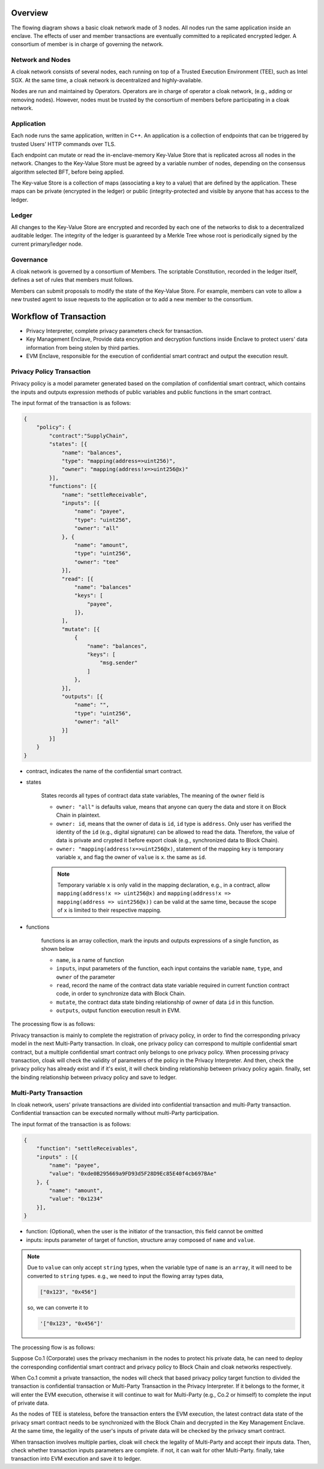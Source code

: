********************************
Overview
********************************

The flowing diagram shows a basic cloak network made of 3 nodes. 
All nodes run the same application inside an enclave. The effects of user 
and member transactions are eventually committed to a replicated encrypted ledger. 
A consortium of member is in charge of governing the network.

.. image:: ../imgs/cloak-network.svg
    :width: 1000px
    :alt: Cloak-Network
    :align: center

Network and Nodes
------------------

A cloak network consists of several nodes, each running on top of a 
Trusted Execution Environment (TEE), such as Intel SGX. At the same time, 
a cloak network is decentralized and highly-available.

Nodes are run and maintained by Operators. Operators are in charge of operator 
a cloak network, (e.g., adding or removing nodes). However, nodes must be trusted 
by the consortium of members before participating in a cloak network.

Application
-------------

Each node runs the same application, written in C++. An application is a collection 
of endpoints that can be triggered by trusted Users’ HTTP commands over TLS.

Each endpoint can mutate or read the in-enclave-memory Key-Value Store that is replicated 
across all nodes in the network. Changes to the Key-Value Store must be agreed by a variable 
number of nodes, depending on the consensus algorithm selected BFT, before being applied.

The Key-value Store is a collection of maps (associating a key to a value) that are defined 
by the application. These maps can be private (encrypted in the ledger) or public (integrity-protected 
and visible by anyone that has access to the ledger.

Ledger
---------

All changes to the Key-Value Store are encrypted and recorded by each one of the networks 
to disk to a decentralized auditable ledger. The integrity of the ledger is guaranteed 
by a Merkle Tree whose root is periodically signed by the current primary/ledger node.

Governance
------------

A cloak network is governed by a consortium of Members. The scriptable Constitution, 
recorded in the ledger itself, defines a set of rules that members must follows.

Members can submit proposals to modify the state of the Key-Value Store. 
For example, members can vote to allow a new trusted agent to issue requests to the 
application or to add a new member to the consortium.

********************************
Workflow of Transaction
********************************

.. image:: ../imgs/cloak-framework.svg
    :width: 1000px
    :alt: Cloak-Framework
    :align: center

* Privacy Interpreter, complete privacy parameters check for transaction.
* Key Management Enclave, Provide data encryption and decryption functions inside Enclave to protect 
  users' data information from being stolen by third parties.
* EVM Enclave, responsible for the execution of confidential smart contract and output the execution result.

Privacy Policy Transaction
---------------------------

Privacy policy is a model parameter generated based on the compilation of confidential smart contract, 
which contains the inputs and outputs expression methods of public variables and public functions in the smart contract.

The input format of the transaction is as follows:

.. code-block::

    {
        "policy": {
            "contract":"SupplyChain",
            "states": [{
                "name": "balances",
                "type": "mapping(address=>uint256)",
                "owner": "mapping(address!x=>uint256@x)"
            }],
            "functions": [{
                "name": "settleReceivable",
                "inputs": [{
                    "name": "payee",
                    "type": "uint256",
                    "owner": "all"
                }, {
                    "name": "amount",
                    "type": "uint256",
                    "owner": "tee" 
                }],
                "read": [{
                    "name": "balances"
                    "keys": [
                        "payee", 
                    ]}, 
                ],
                "mutate": [{
                    {
                        "name": "balances",
                        "keys": [
                            "msg.sender"
                        ]
                    },
                }],
                "outputs": [{
                    "name": "",
                    "type": "uint256",
                    "owner": "all"
                }]
            }]
        }
    }

* contract, indicates the name of the confidential smart contract.

* states 

    States records all types of contract data state variables, The meaning of the ``owner`` field is

    * ``owner: "all"`` is defaults value, means that anyone can query the data and store it on Block Chain in plaintext.

    * ``owner: id``, means that the owner of data is ``id``, ``id`` type is ``address``. 
      Only user has verified the identity of the ``id`` (e.g., digital signature) can be allowed to read the data. 
      Therefore, the value of data is private and crypted it before export cloak (e.g., synchronized data to Block Chain).

    * ``owner: "mapping(address!x=>uint256@x)``, statement of the mapping ``key`` is temporary variable ``x``, 
      and flag the owner of ``value`` is ``x``. the same as ``id``.

    .. note ::

        Temporary variable ``x`` is only valid in the mapping declaration, e.g., in a contract, 
        allow ``mapping(address!x => uint256@x)`` and ``mapping(address!x => mapping(address => uint256@x))`` can be valid 
        at the same time, because the scope of ``x`` is limited to their respective mapping.

* functions

    functions is an array collection, mark the inputs and outputs expressions of a single function, as shown below

    * ``name``, is a name of function

    * ``inputs``, input parameters of the function, each input contains the variable ``name``, ``type``, and ``owner`` of the parameter

    * ``read``, record the name of the contract data state variable required in current function contract code, in order to synchronize data
      with Block Chain.

    * ``mutate``, the contract data state binding relationship of owner of data ``id`` in this function.

    * ``outputs``, output function execution result in EVM.


The processing flow is as follows:

.. mermaid:: privacy.mmd

Privacy transaction is mainly to complete the registration of privacy policy, in order to find the corresponding privacy model in the next Multi-Party transaction.
In cloak, one privacy policy can correspond to multiple confidential smart contract, but a multiple confidential smart contract only belongs to one privacy policy.
When processing privacy transaction, cloak will check the validity of parameters of the policy in the Privacy Interpreter. And then, 
check the privacy policy has already exist and if it's exist, it will check binding relationship between privacy policy again. finally, set the binding relationship 
between privacy policy and save to ledger.

Multi-Party Transaction
--------------------------

In cloak network, users' private transactions are divided into confidential transaction and 
multi-Party transaction. Confidential transaction can be executed normally without multi-Party 
participation. 

The input format of the transaction is as follows:

.. code-block::

    {
        "function": "settleReceivables",
        "inputs" : [{
            "name": "payee",
            "value": "0xde0B295669a9FD93d5F28D9Ec85E40f4cb697BAe"
        }, {
            "name": "amount",
            "value": "0x1234"
        }],
    }

* function: (Optional), when the user is the initiator of the transaction, this field cannot be omitted 

* inputs: inputs parameter of target of function, structure array composed of ``name`` and ``value``. 

.. note::
    Due to ``value`` can only accept ``string`` types, when the variable type of ``name`` is an ``array``, it will 
    need to be converted to ``string`` types. e.g., we need to input the flowing array types data,

    .. code::

        ["0x123", "0x456"]
    
    so, we can converte it to

    .. code-block::

        '["0x123", "0x456"]'

The processing flow is as follows:

.. image:: ../imgs/transaction-identity.svg
    :width: 1000px
    :alt: transaction-identity
    :align: center

Suppose Co.1 (Corporate) uses the privacy mechanism in the nodes to protect his 
private data, he can need to deploy the corresponding confidential smart contract and privacy 
policy to Block Chain and cloak networks respectively. 

When Co.1 commit a private transaction, the nodes will check that based privacy policy 
target function to divided the transaction is confidential transaction or Multi-Party 
Transaction in the Privacy Interpreter. If it belongs to the former, it will enter 
the EVM execution, otherwise it will continue to wait for Multi-Party (e.g., Co.2 or himself) 
to complete the input of private data. 

As the nodes of TEE is stateless, before the transaction enters the EVM execution, 
the latest contract data state of the privacy smart contract needs to be synchronized 
with the Block Chain and decrypted in the Key Management Enclave. At the same time, 
the legality of the user's inputs of private data will be checked by the privacy smart contract.

.. image:: ../imgs/multi-party-transaction.svg
    :width: 800px
    :alt: transaction-identity
    :align: center

When transaction involves multiple parties, cloak will check the legality of Multi-Party and accept
their inputs data. Then, check whether transaction inputs parameters are complete. if not, it can wait
for other Multi-Party. finally, take transaction into EVM execution and save it to ledger.
